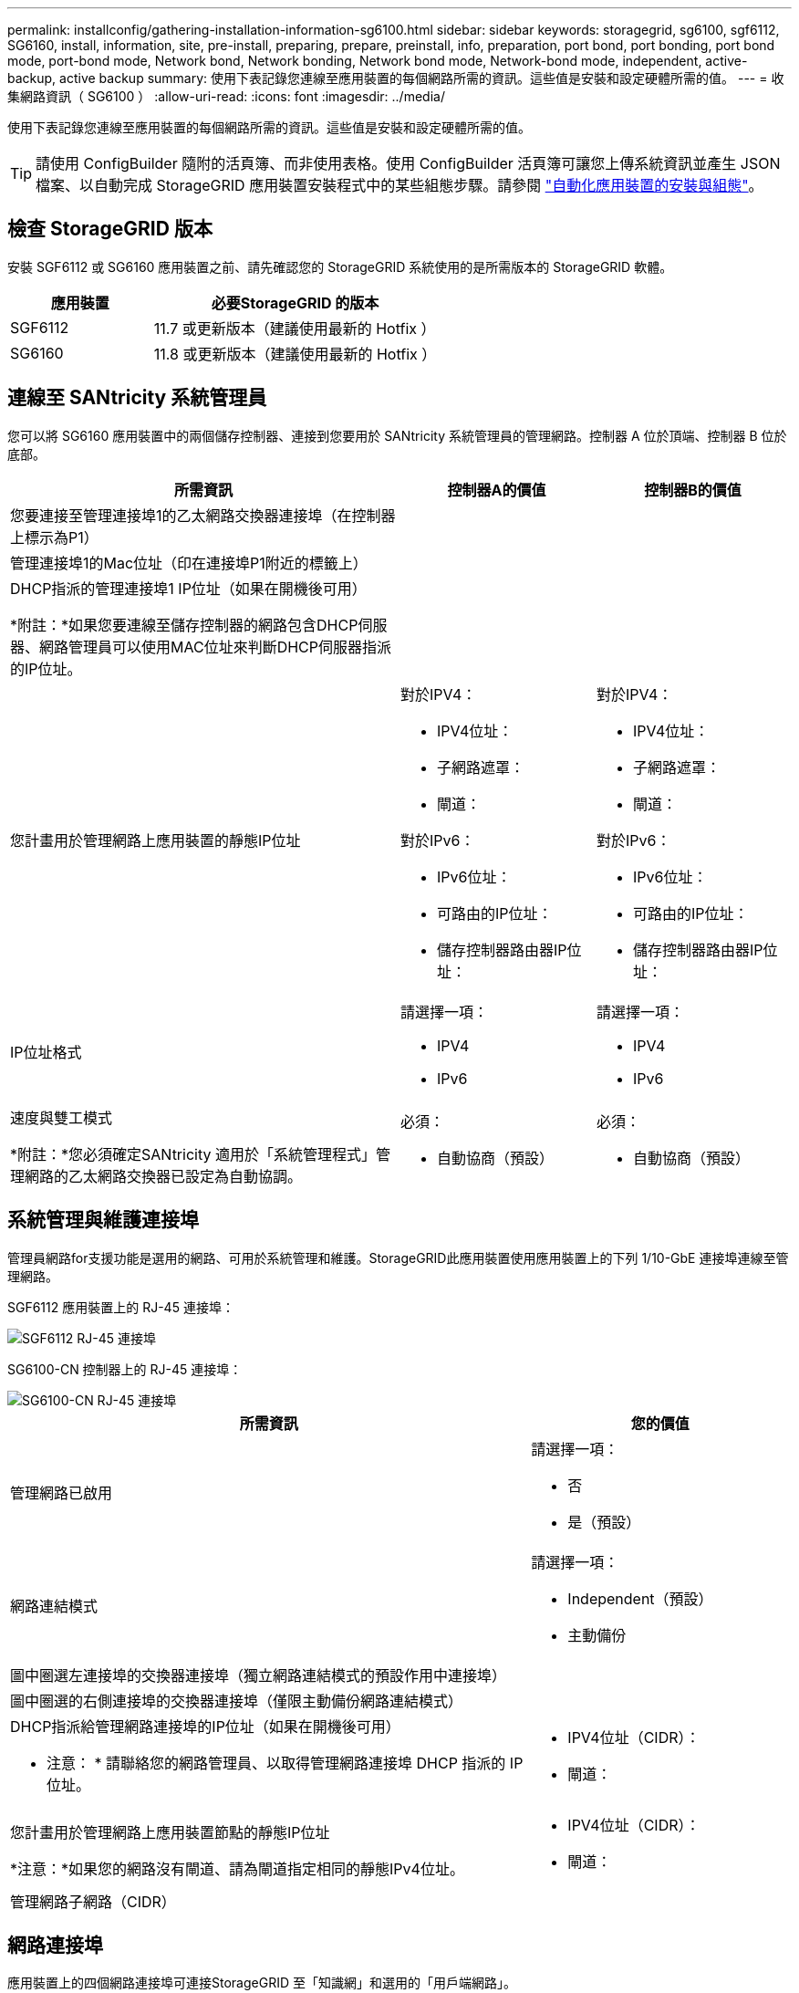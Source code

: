 ---
permalink: installconfig/gathering-installation-information-sg6100.html 
sidebar: sidebar 
keywords: storagegrid, sg6100, sgf6112, SG6160, install, information, site, pre-install, preparing, prepare, preinstall, info, preparation, port bond, port bonding, port bond mode, port-bond mode, Network bond, Network bonding, Network bond mode, Network-bond mode, independent, active-backup, active backup 
summary: 使用下表記錄您連線至應用裝置的每個網路所需的資訊。這些值是安裝和設定硬體所需的值。 
---
= 收集網路資訊（ SG6100 ）
:allow-uri-read: 
:icons: font
:imagesdir: ../media/


[role="lead"]
使用下表記錄您連線至應用裝置的每個網路所需的資訊。這些值是安裝和設定硬體所需的值。


TIP: 請使用 ConfigBuilder 隨附的活頁簿、而非使用表格。使用 ConfigBuilder 活頁簿可讓您上傳系統資訊並產生 JSON 檔案、以自動完成 StorageGRID 應用裝置安裝程式中的某些組態步驟。請參閱 link:automating-appliance-installation-and-configuration.html["自動化應用裝置的安裝與組態"]。



== 檢查 StorageGRID 版本

安裝 SGF6112 或 SG6160 應用裝置之前、請先確認您的 StorageGRID 系統使用的是所需版本的 StorageGRID 軟體。

[cols="1a,2a"]
|===
| 應用裝置 | 必要StorageGRID 的版本 


 a| 
SGF6112
 a| 
11.7 或更新版本（建議使用最新的 Hotfix ）



 a| 
SG6160
 a| 
11.8 或更新版本（建議使用最新的 Hotfix ）

|===


== 連線至 SANtricity 系統管理員

您可以將 SG6160 應用裝置中的兩個儲存控制器、連接到您要用於 SANtricity 系統管理員的管理網路。控制器 A 位於頂端、控制器 B 位於底部。

[cols="2a,1a,1a"]
|===
| 所需資訊 | 控制器A的價值 | 控制器B的價值 


 a| 
您要連接至管理連接埠1的乙太網路交換器連接埠（在控制器上標示為P1）
 a| 
 a| 



 a| 
管理連接埠1的Mac位址（印在連接埠P1附近的標籤上）
 a| 
 a| 



 a| 
DHCP指派的管理連接埠1 IP位址（如果在開機後可用）

*附註：*如果您要連線至儲存控制器的網路包含DHCP伺服器、網路管理員可以使用MAC位址來判斷DHCP伺服器指派的IP位址。
 a| 
 a| 



 a| 
您計畫用於管理網路上應用裝置的靜態IP位址
 a| 
對於IPV4：

* IPV4位址：
* 子網路遮罩：
* 閘道：


對於IPv6：

* IPv6位址：
* 可路由的IP位址：
* 儲存控制器路由器IP位址：

 a| 
對於IPV4：

* IPV4位址：
* 子網路遮罩：
* 閘道：


對於IPv6：

* IPv6位址：
* 可路由的IP位址：
* 儲存控制器路由器IP位址：




 a| 
IP位址格式
 a| 
請選擇一項：

* IPV4
* IPv6

 a| 
請選擇一項：

* IPV4
* IPv6




 a| 
速度與雙工模式

*附註：*您必須確定SANtricity 適用於「系統管理程式」管理網路的乙太網路交換器已設定為自動協調。
 a| 
必須：

* 自動協商（預設）

 a| 
必須：

* 自動協商（預設）


|===


== 系統管理與維護連接埠

管理員網路for支援功能是選用的網路、可用於系統管理和維護。StorageGRID此應用裝置使用應用裝置上的下列 1/10-GbE 連接埠連線至管理網路。

SGF6112 應用裝置上的 RJ-45 連接埠：

image::../media/sg6100_rj_45_ports_circled.png[SGF6112 RJ-45 連接埠]

SG6100-CN 控制器上的 RJ-45 連接埠：

image::../media/sg6100_cn_rj_45_ports_circled.png[SG6100-CN RJ-45 連接埠]

[cols="2a,1a"]
|===
| 所需資訊 | 您的價值 


 a| 
管理網路已啟用
 a| 
請選擇一項：

* 否
* 是（預設）




 a| 
網路連結模式
 a| 
請選擇一項：

* Independent（預設）
* 主動備份




 a| 
圖中圈選左連接埠的交換器連接埠（獨立網路連結模式的預設作用中連接埠）
 a| 



 a| 
圖中圈選的右側連接埠的交換器連接埠（僅限主動備份網路連結模式）
 a| 



 a| 
DHCP指派給管理網路連接埠的IP位址（如果在開機後可用）

* 注意： * 請聯絡您的網路管理員、以取得管理網路連接埠 DHCP 指派的 IP 位址。
 a| 
* IPV4位址（CIDR）：
* 閘道：




 a| 
您計畫用於管理網路上應用裝置節點的靜態IP位址

*注意：*如果您的網路沒有閘道、請為閘道指定相同的靜態IPv4位址。
 a| 
* IPV4位址（CIDR）：
* 閘道：




 a| 
管理網路子網路（CIDR）
 a| 

|===


== 網路連接埠

應用裝置上的四個網路連接埠可連接StorageGRID 至「知識網」和選用的「用戶端網路」。

[cols="2a,1a"]
|===
| 所需資訊 | 您的價值 


 a| 
連結速度
 a| 
請選擇一項：

* 自動（預設）
* 10 GbE
* 25 GbE
* 100 GbE （僅限 SG6160 ）




 a| 
連接埠連結模式
 a| 
請選擇一項：

* 固定（預設）
* Aggregate




 a| 
連接埠1的交換器連接埠（固定模式的用戶端網路）
 a| 



 a| 
連接埠2的交換器連接埠（適用於固定模式的Grid Network）
 a| 



 a| 
連接埠 3 的交換器連接埠（固定模式的用戶端網路）
 a| 



 a| 
連接埠 4 的交換器連接埠（固定模式的網格網路）
 a| 

|===


== 網格網路連接埠

Grid Network for StorageGRID 效能不只是一項必要的網路、可用於所有內部StorageGRID 的資訊流量。應用裝置使用四個網路連接埠連線至Grid Network。

[cols="2a,1a"]
|===
| 所需資訊 | 您的價值 


 a| 
網路連結模式
 a| 
請選擇一項：

* 雙主動備份（預設）
* LACP（802.3ad）




 a| 
已啟用VLAN標記
 a| 
請選擇一項：

* 否（預設）
* 是的




 a| 
VLAN 標記（如果已啟用 VLAN 標記）
 a| 
輸入介於0和4095之間的值：



 a| 
網格網路的DHCP指派IP位址（如果在開機後可用）
 a| 
* IPV4位址（CIDR）：
* 閘道：




 a| 
您計畫用於Grid Network上應用裝置節點的靜態IP位址

*注意：*如果您的網路沒有閘道、請為閘道指定相同的靜態IPv4位址。
 a| 
* IPV4位址（CIDR）：
* 閘道：




 a| 
網格網路子網路（CIDR）
 a| 



 a| 
最大傳輸單元（ MTU ）設定（選用）。您可以使用預設值 1500 、或是將 MTU 設定為適用於巨型框架的值、例如 9000 。
 a| 

|===


== 用戶端網路連接埠

Client Network for StorageGRID 推銷是選用的網路、通常用於提供用戶端傳輸協定存取網格。應用裝置使用四個網路連接埠連線至用戶端網路。

[cols="2a,1a"]
|===
| 所需資訊 | 您的價值 


 a| 
用戶端網路已啟用
 a| 
請選擇一項：

* 否（預設）
* 是的




 a| 
網路連結模式
 a| 
請選擇一項：

* 雙主動備份（預設）
* LACP（802.3ad）




 a| 
已啟用VLAN標記
 a| 
請選擇一項：

* 否（預設）
* 是的




 a| 
VLAN 標記（如果已啟用 VLAN 標記）
 a| 
輸入介於0和4095之間的值：



 a| 
用戶端網路的DHCP指派IP位址（如果在開機後可用）
 a| 
* IPV4位址（CIDR）：
* 閘道：




 a| 
您計畫用於用戶端網路上應用裝置節點的靜態IP位址

*附註：*如果已啟用用戶端網路、則應用裝置上的預設路由將使用此處指定的閘道。
 a| 
* IPV4位址（CIDR）：
* 閘道：


|===


== BMC管理網路連接埠

您可以使用圖中圓圈內的 1-GbE 管理連接埠、存取應用裝置上的 BMC 介面。此連接埠支援使用智慧型平台管理介面（IPMI）標準、透過乙太網路遠端管理控制器硬體。


NOTE: 您可以為所有包含 BMC 的應用裝置啟用或停用遠端 IPMI 存取。遠端 IPMI 介面可讓任何擁有 BMC 帳戶和密碼的人、對您的 StorageGRID 應用裝置進行低階硬體存取。如果您不需要遠端 IPMI 存取 BMC 、請使用下列其中一種方法停用此選項： +
在 Grid Manager 中、移至 * 組態 * > * 安全性 * > * 安全性設定 * > * 設備 * 、然後清除 * 啟用遠端 IPMI 存取 * 核取方塊。+
在 Grid 管理 API 中、使用私有端點： `PUT /private/bmc`。

下圖顯示 SGF6112 和 SG6100-CN 上的 BMC 管理連接埠。

_SGF6112_

image::../media/sgf6112_cn_bmc_management_port.png[SGF6112 管理連接埠]

_SG6100-CN_

image::../media/sg6100_cn_bmc_management_port.png[SG6100-cn 管理連接埠]

[cols="2a,1a"]
|===
| 所需資訊 | 您的價值 


 a| 
乙太網路交換器連接埠、您將連接至BMC管理連接埠（圖中圈出）
 a| 



 a| 
BMC管理網路的DHCP指派IP位址（如果在開機後可用）
 a| 
* IPV4位址（CIDR）：
* 閘道：




 a| 
您計畫用於BMC管理連接埠的靜態IP位址
 a| 
* IPV4位址（CIDR）：
* 閘道：


|===


== 連接埠連結模式

何時 link:configuring-network-links.html["設定網路連結"] 對於 SGF6112 應用裝置、您可以將連接埠連結用於連接至 Grid Network 和選用 Client Network 的連接埠、以及連接至選用管理網路的 1/10-GbE 管理連接埠。連接埠連結功能可在StorageGRID 各個解決方案之間提供備援路徑、協助您保護資料。



=== 網路連結模式

應用裝置上的網路連接埠支援網格網路和用戶端網路連線的固定連接埠連結模式或集合連接埠連結模式。



==== 固定連接埠連結模式

固定連接埠連結模式是網路連接埠的預設組態。

_SGF6112 ： _

image::../media/sgf6112_fixed_port.png[SGF6112 固定連接埠綁定模式]

_SG6100-CN:_

image::../media/sg6100_cn_fixed_port.png[SG6100-CN 固定連接埠綁定模式]

[cols="1a,3a"]
|===
| 標註 | 連結哪些連接埠 


 a| 
c
 a| 
如果使用此網路、用戶端網路的連接埠1和3會連結在一起。



 a| 
G
 a| 
連接埠2和4會連結至Grid Network。

|===
使用固定連接埠連結模式時、可使用主動備份模式或連結集合控制傳輸協定模式（LACP 802.3ad）連結連接埠。

* 在主動備份模式（預設）中、一次只有一個連接埠處於作用中狀態。如果作用中連接埠故障、其備份連接埠會自動提供容錯移轉連線。連接埠4提供連接埠2（Grid Network）的備份路徑、連接埠3則提供連接埠1（用戶端網路）的備份路徑。
* 在 LACP 模式中、每對連接埠都會在應用裝置和網路之間形成邏輯通道、以提高處理量。如果一個連接埠故障、另一個連接埠會繼續提供該通道。處理量減少、但連線能力不受影響。



NOTE: 如果您不需要備援連線、則每個網路只能使用一個連接埠。不過、請注意、 * 儲存設備連結中斷 * 警示可能會在安裝 StorageGRID 後在 Grid Manager 中觸發、表示纜線已拔下。您可以安全地停用此警示規則。



==== Aggregate連接埠連結模式

Aggregate連接埠連結模式可大幅增加每StorageGRID 個支援網的處理量、並提供額外的容錯移轉路徑。

_SGF6112 ： _

image::../media/sgf6112_aggregate_ports.png[SGF6112 集合連接埠連結模式]

_SG6100-CN:_

image::../media/sg6100_cn_aggregate_ports.png[SG6100-cn 集合式連接埠連結模式]

[cols="1a,3a"]
|===
| 標註 | 連結哪些連接埠 


 a| 
1.
 a| 
所有連接的連接埠都集中在單一LACP連結中、允許所有連接埠用於Grid Network和Client Network流量。

|===
如果您打算使用Aggregate連接埠連結模式：

* 您必須使用LACP網路連結模式。
* 您必須為每個網路指定唯一的VLAN標記。此VLAN標記將新增至每個網路封包、以確保網路流量路由傳送至正確的網路。
* 連接埠必須連接至可支援VLAN和LACP的交換器。如果有多個交換器參與LACP連結、交換器必須支援多機箱連結集合群組（MLAG）或等效群組。
* 您將瞭解如何設定交換器以使用 VLAN 、 LACP 和 MLAG 或同等功能。


如果您不想使用全部四個連接埠、可以使用一個、兩個或三個連接埠。使用一個以上的連接埠、可大幅提高當其中一個連接埠故障時、部分網路連線仍可繼續使用的可能性。


NOTE: 如果您選擇使用少於四個網路連接埠、請注意、安裝應用裝置節點後、可能會在Grid Manager中觸發*服務應用裝置連結中斷*警示、表示纜線已拔下。您可以安全地停用觸發警示的此警示規則。



=== 管理連接埠的網路連結模式

對於兩個 1/10-GbE 管理連接埠、您可以選擇「自主網路連結」模式或「主動式備份」網路連結模式、以連線至選用的管理網路。

_SGF6112 ： _

image::../media/sgf6112_bonded_management_ports.png[SGF6112 網路管理連接埠]

_SG6100-CN:_

image::../media/sg6100_cn_bonded_management_ports.png[SG6100-CN 網路管理連接埠]

[cols="1a,3a"]
|===
| 標註 | 網路連結模式 


 a| 
答
 a| 
主動備份模式。這兩個管理連接埠都連結至連接至管理網路的一個邏輯管理連接埠。



 a| 
我
 a| 
獨立模式。左側連接埠已連線至管理網路。右側連接埠可用於暫用本機連線（IP位址169.254.0.1）。

|===
在獨立模式中、只有左側的管理連接埠會連線至管理網路。此模式不提供備援路徑。右側的管理連接埠為未連線、可用於暫時的本機連線（使用 IP 位址 169.254.0.1 ）。

在主動備份模式中、兩個管理連接埠都會連線至管理網路。一次只有一個連接埠處於作用中狀態。如果作用中連接埠故障、其備份連接埠會自動提供容錯移轉連線。將這兩個實體連接埠結合成一個邏輯管理連接埠、可提供通往管理網路的備援路徑。


NOTE: 如果您需要在將 1/10-GbE 管理連接埠設定為「主動式備份」模式時、暫時與應用裝置建立本機連線、請從兩個管理連接埠拔下纜線、將暫時纜線插入右側的管理連接埠、然後使用 IP 位址 169.254.0.1 存取應用裝置。

.相關資訊
* link:cabling-appliance.html["纜線應用裝置"]
* link:setting-ip-configuration.html["設定StorageGRID 靜態IP位址"]

